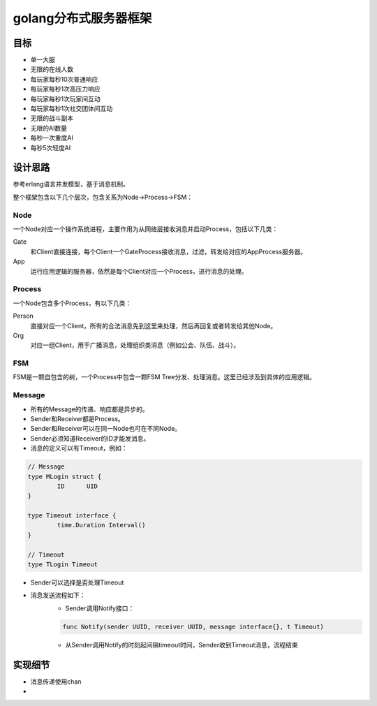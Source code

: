======================
golang分布式服务器框架
======================

目标
----

- 单一大服
- 无限的在线人数
- 每玩家每秒10次普通响应
- 每玩家每秒1次高压力响应
- 每玩家每秒1次玩家间互动
- 每玩家每秒1次社交团体间互动
- 无限的战斗副本
- 无限的AI数量
- 每秒一次重度AI
- 每秒5次轻度AI

设计思路
--------

参考erlang语言并发模型，基于消息机制。

整个框架包含以下几个层次，包含关系为Node->Process->FSM：

Node
====

一个Node对应一个操作系统进程，主要作用为从网络层接收消息并启动Process，包括以下几类：

Gate
	和Client直接连接，每个Client一个GateProcess接收消息，过滤，转发给对应的AppProcess服务器。

App
	运行应用逻辑的服务器，依然是每个Client对应一个Process，进行消息的处理。

Process
=======

一个Node包含多个Process，有以下几类：

Person
	直接对应一个Client，所有的合法消息先到这里来处理，然后再回复或者转发给其他Node。

Org
	对应一组Client，用于广播消息，处理组织类消息（例如公会、队伍、战斗）。

FSM
===

FSM是一颗自包含的树，一个Process中包含一颗FSM Tree分发、处理消息。这里已经涉及到具体的应用逻辑。

Message
=======

+ 所有的Message的传递、响应都是异步的。
+ Sender和Receiver都是Process。
+ Sender和Receiver可以在同一Node也可在不同Node。
+ Sender必须知道Receiver的ID才能发消息。
+ 消息的定义可以有Timeout，例如：

.. code:: go

	// Message
	type MLogin struct {
		ID	UID
	}

	type Timeout interface {
		time.Duration Interval()
	}

	// Timeout
	type TLogin Timeout

+ Sender可以选择是否处理Timeout
+ 消息发送流程如下：
	* Sender调用Notify接口：

	.. code:: go

		func Notify(sender UUID, receiver UUID, message interface{}, t Timeout)

	* 从Sender调用Notify的时刻起间隔timeout时间，Sender收到Timeout消息，流程结束

实现细节
--------

* 消息传递使用chan
* 

